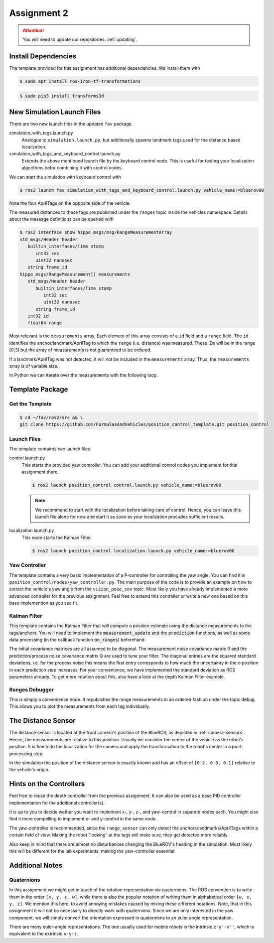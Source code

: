 Assignment 2
############

.. attention::

   You will need to update our repositories: :ref:`updating`.

Install Dependencies
====================

The template provided for this assignment has additional dependencies.
We install them with

.. code-block:: console

   $ sudo apt install ros-iron-tf-transformations

.. code-block:: console

   $ sudo pip3 install transforms3d


New Simulation Launch Files
===========================

There are two new launch files in the updated ``fav`` package.

simulation_with_tags.launch.py
   Analogue to ``simulation.launch.py``, but additionally spawns landmark tags used for the distance based localization.

simulation_with_tags_and_keyboard_control.launch.py
   Extends the above mentioned launch file by the keyboard control node.
   This is useful for testing your localization algorithms befor combining it with control nodes.

We can start the simulation with keyboard control with

.. code-block:: console

   $ ros2 launch fav simulation_with_tags_and_keyboard_control.launch.py vehicle_name:=bluerov00

Note the four AprilTags on the opposite side of the vehicle.

The measured distances to these tags are published under the ``ranges`` topic inside the vehicles namespace.
Details about the message definitions can be queried with

.. code-block:: console

   $ ros2 interface show hippo_msgs/msg/RangeMeasurementArray 
   std_msgs/Header header
      builtin_interfaces/Time stamp
         int32 sec
         uint32 nanosec
      string frame_id
   hippo_msgs/RangeMeasurement[] measurements
      std_msgs/Header header
         builtin_interfaces/Time stamp
            int32 sec
            uint32 nanosec
         string frame_id
      int32 id
      float64 range

Most relevant is the ``measurements`` array.
Each element of this array consists of a ``id`` field and a ``range`` field.
The ``id`` identifies the anchor/landmark/AprilTag to which the ``range`` (i.e. distance) was measured.
These IDs will be in the range [0;3] but the array of measurements is not guaranteed to be ordered.

If a landmark/AprilTag was not detected, it will not be included in the ``measurements`` array.
Thus, the ``measurements`` array is of variable size.

In Python we can iterate over the measurements with the following loop:

.. code-block:: python
   :linenos:
   
   for i, measurement in enumerate(msg.measurements):
      tag_id = measurement.id
      measured_distance = measurement.range
      self.get_logger().info(
          f'The {i}. element contains the measurement of tag {tag_id} with the '
          f'distance of {measured_distance}m')

.. seealso::

   A similar snippet can be found in the template code we provide for this assignment.

Template Package
================

Get the Template
****************

.. code-block:: console

   $ cd ~/fav/ros2/src && \
   git clone https://github.com/FormulasAndVehicles/position_control_template.git position_control

Launch Files
************

The template containts two launch files.

control.launch.py
   This starts the provided yaw controller.
   You can add your additional control nodes you implement for this assignment there.

   .. code-block:: console

      $ ros2 launch position_control control.launch.py vehicle_name:=bluerov00

   .. note:: 

      We recommend to start with the localization before taking care of control.
      Hence, you can leave this launch file alone for now and start it as soon as your localization procudes sufficient results.

localization.launch.py
   This node starts the Kalman Filter.

   .. code-block:: console

      $ ros2 launch position_control localization.launch.py vehicle_name:=bluerov00

Yaw Controller
**************

The template contains a very basic implementation of a P-controller for controlling the yaw angle.
You can find it in ``position_control/nodes/yaw_controller.py``.
The main purpose of the code is to provide an example on how to extract the vehicle's yaw angle from the ``vision_pose_cov`` topic.
Most likely you have already implemented a more advanced controller for the previous assignment.
Feel free to extend this controller or write a new one based on this base implemention as you see fit.

Kalman Filter
*************

This template contains the Kalman Filter that will compute a position estimate using the distance measurements to the tags/anchors.
You will need to implement the :code:`measurement_update` and the :code:`prediction` functions, as well as some data processing (in the callback function :code:`on_ranges`) beforehand.

The initial covariance matrices are all assumed to be diagonal. The measurement noise covariance matrix R and the prediction/process noise covariance matrix Q are used to tune your filter.
The diagonal entries are the squared standard deviations, i.e. for the process noise this means the first entry corresponds to how much the uncertainty in the x-position in each prediction step increases.
For your convenience, we have implemented the standard deviation as ROS parameters already.
To get more intuition about this, also have a look at the depth Kalman Filter example.


Ranges Debugger
***************

This is simply a convenience node. It republishes the range measurements in an ordered fashion under the topic :code:`debug`. This allows you to plot the measurements from each tag individually.


The Distance Sensor
===================

The distance sensor is located at the front camera's position of the BlueROV, as depicted in :ref:`camera-sensors`.
Hence, the measurements are relative to this position.
Usually we consider the center of the vehicle as the robot's position.
It is fine to to the localization for the camera and apply the transformation to the robot's center in a post-processing step.

In the simulation the position of the distance sensor is exactly known and has an offset of ``[0.2, 0.0, 0.1]`` relative to the vehicle's origin.

Hints on the Controllers
========================

Feel free to reuse the depth controller from the previous assignment.
It can also be used as a base PID controller implementation for the additional controller(s).

It is up to you to decide wether you want to implement x-, y-, z-, and yaw-control in separate nodes each.
You might also find it more compelling to implement x- and y-control in the same node.

The yaw-controller is recommended, since the ``range_sensor`` can only detect the anchors/landmarks/AprilTags within a certain field of view.
Making the robot "looking" at the tags will make sure, they get detected more reliably.

Also keep in mind that there are almost no disturbances changing the BlueROV's heading in the simulation.
Most likely this will be different for the lab experiments, making the yaw-controller essential.

Additional Notes
================

Quaternions
***********

In this assignment we might get in touch of the rotation representation via quaternions.
The ROS convention is to write them in the order ``[x, y, z, w]``, while there is also the popular notation of writing them in alphabetical order ``[w, x, y, z]``.
We mention this here, to avoid annoying mistakes caused by mixing these different notations.
Note, that in this assignment it will not be necessary to directly work with quaternions.
Since we are only interested in the yaw component, we will simply convert the orientation expressed in quaternions to an euler angle representation.

There are many euler-angle representations.
The one usually used for mobile robots is the intrinsic ``z-y'-x''``, which is equivalent to the extrinsic ``x-y-z``.
